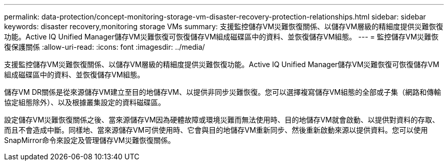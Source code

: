 ---
permalink: data-protection/concept-monitoring-storage-vm-disaster-recovery-protection-relationships.html 
sidebar: sidebar 
keywords: disaster recovery,monitoring storage VMs 
summary: 支援監控儲存VM災難恢復關係、以儲存VM層級的精細度提供災難恢復功能。Active IQ Unified Manager儲存VM災難恢復可恢復儲存VM組成磁碟區中的資料、並恢復儲存VM組態。 
---
= 監控儲存VM災難恢復保護關係
:allow-uri-read: 
:icons: font
:imagesdir: ../media/


[role="lead"]
支援監控儲存VM災難恢復關係、以儲存VM層級的精細度提供災難恢復功能。Active IQ Unified Manager儲存VM災難恢復可恢復儲存VM組成磁碟區中的資料、並恢復儲存VM組態。

儲存VM DR關係是從來源儲存VM建立至目的地儲存VM、以提供非同步災難恢復。您可以選擇複寫儲存VM組態的全部或子集（網路和傳輸協定組態除外）、以及根據叢集設定的資料磁碟區。

設定儲存VM災難恢復關係之後、當來源儲存VM因為硬體故障或環境災難而無法使用時、目的地儲存VM就會啟動、以提供對資料的存取、而且不會造成中斷。同樣地、當來源儲存VM可供使用時、它會與目的地儲存VM重新同步、然後重新啟動來源以提供資料。您可以使用SnapMirror命令來設定及管理儲存VM災難恢復關係。

